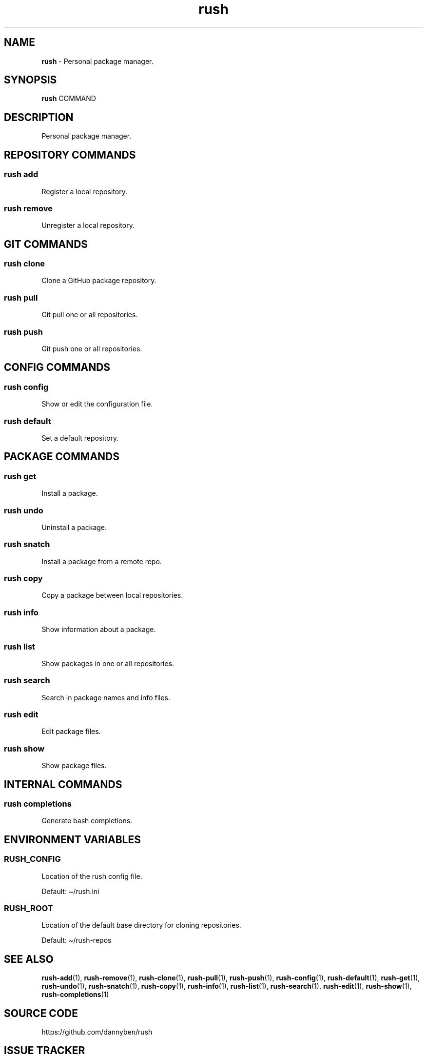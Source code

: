 .\" Automatically generated by Pandoc 3.2
.\"
.TH "rush" "1" "February 2025" "Version 0.7.17" "Personal package manager."
.SH NAME
\f[B]rush\f[R] \- Personal package manager.
.SH SYNOPSIS
\f[B]rush\f[R] COMMAND
.SH DESCRIPTION
Personal package manager.
.SH REPOSITORY COMMANDS
.SS rush add
Register a local repository.
.SS rush remove
Unregister a local repository.
.SH GIT COMMANDS
.SS rush clone
Clone a GitHub package repository.
.SS rush pull
Git pull one or all repositories.
.SS rush push
Git push one or all repositories.
.SH CONFIG COMMANDS
.SS rush config
Show or edit the configuration file.
.SS rush default
Set a default repository.
.SH PACKAGE COMMANDS
.SS rush get
Install a package.
.SS rush undo
Uninstall a package.
.SS rush snatch
Install a package from a remote repo.
.SS rush copy
Copy a package between local repositories.
.SS rush info
Show information about a package.
.SS rush list
Show packages in one or all repositories.
.SS rush search
Search in package names and info files.
.SS rush edit
Edit package files.
.SS rush show
Show package files.
.SH INTERNAL COMMANDS
.SS rush completions
Generate bash completions.
.SH ENVIRONMENT VARIABLES
.SS RUSH_CONFIG
Location of the rush config file.
.PP
Default: \[ti]/rush.ini
.SS RUSH_ROOT
Location of the default base directory for cloning repositories.
.PP
Default: \[ti]/rush\-repos
.SH SEE ALSO
\f[B]rush\-add\f[R](1), \f[B]rush\-remove\f[R](1),
\f[B]rush\-clone\f[R](1), \f[B]rush\-pull\f[R](1),
\f[B]rush\-push\f[R](1), \f[B]rush\-config\f[R](1),
\f[B]rush\-default\f[R](1), \f[B]rush\-get\f[R](1),
\f[B]rush\-undo\f[R](1), \f[B]rush\-snatch\f[R](1),
\f[B]rush\-copy\f[R](1), \f[B]rush\-info\f[R](1),
\f[B]rush\-list\f[R](1), \f[B]rush\-search\f[R](1),
\f[B]rush\-edit\f[R](1), \f[B]rush\-show\f[R](1),
\f[B]rush\-completions\f[R](1)
.SH SOURCE CODE
https://github.com/dannyben/rush
.SH ISSUE TRACKER
https://github.com/dannyben/rush/issues
.SH AUTHORS
Danny Ben Shitrit <https://github.com/dannyben>.
